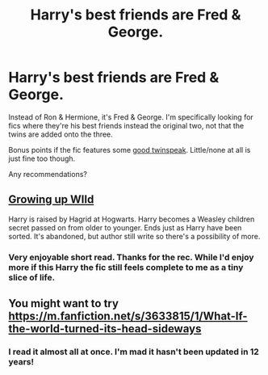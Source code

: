 #+TITLE: Harry's best friends are Fred & George.

* Harry's best friends are Fred & George.
:PROPERTIES:
:Author: TheVoteMote
:Score: 142
:DateUnix: 1580719843.0
:DateShort: 2020-Feb-03
:FlairText: Request
:END:
Instead of Ron & Hermione, it's Fred & George. I'm specifically looking for fics where they're his best friends instead the original two, not that the twins are added onto the three.

Bonus points if the fic features some [[https://www.reddit.com/r/HPfanfiction/comments/ctw66v/twinspeak_done_right/][good twinspeak]]. Little/none at all is just fine too though.

Any recommendations?


** [[https://archiveofourown.org/works/20001625/chapters/47357491][Growing up WIld]]

Harry is raised by Hagrid at Hogwarts. Harry becomes a Weasley children secret passed on from older to younger. Ends just as Harry have been sorted. It's abandoned, but author still write so there's a possibility of more.
:PROPERTIES:
:Score: 36
:DateUnix: 1580726564.0
:DateShort: 2020-Feb-03
:END:

*** Very enjoyable short read. Thanks for the rec. While I'd enjoy more if this Harry the fic still feels complete to me as a tiny slice of life.
:PROPERTIES:
:Author: Kingsonne
:Score: 3
:DateUnix: 1580772589.0
:DateShort: 2020-Feb-04
:END:


** You might want to try [[https://m.fanfiction.net/s/3633815/1/What-If-the-world-turned-its-head-sideways]]
:PROPERTIES:
:Score: 10
:DateUnix: 1580755866.0
:DateShort: 2020-Feb-03
:END:

*** I read it almost all at once. I'm mad it hasn't been updated in 12 years!
:PROPERTIES:
:Author: miacrd
:Score: 2
:DateUnix: 1580979777.0
:DateShort: 2020-Feb-06
:END:
